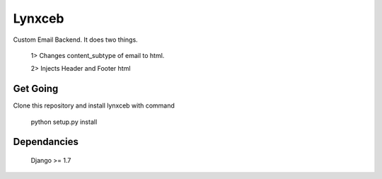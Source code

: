 Lynxceb
=======

Custom Email Backend. It does two things.

    1> Changes content_subtype of email to html.
    
    2> Injects Header and Footer html

Get Going
---------

Clone this repository and install lynxceb with command

    python setup.py install

Dependancies
------------

    Django >= 1.7